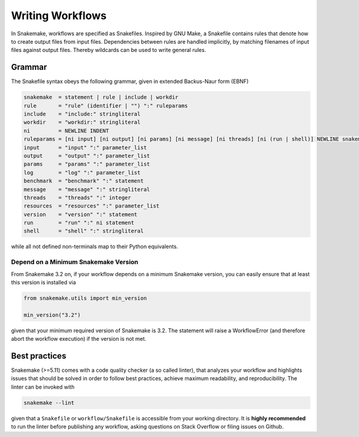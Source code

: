 .. _user_manual-writing_snakefiles:

=================
Writing Workflows
=================

In Snakemake, workflows are specified as Snakefiles.
Inspired by GNU Make, a Snakefile contains rules that denote how to create output files from input files.
Dependencies between rules are handled implicitly, by matching filenames of input files against output files.
Thereby wildcards can be used to write general rules.

.. _snakefiles-grammar:

-------
Grammar
-------

The Snakefile syntax obeys the following grammar, given in extended Backus-Naur form (EBNF)

.. code-block:: text

    snakemake  = statement | rule | include | workdir
    rule       = "rule" (identifier | "") ":" ruleparams
    include    = "include:" stringliteral
    workdir    = "workdir:" stringliteral
    ni         = NEWLINE INDENT
    ruleparams = [ni input] [ni output] [ni params] [ni message] [ni threads] [ni (run | shell)] NEWLINE snakemake
    input      = "input" ":" parameter_list
    output     = "output" ":" parameter_list
    params     = "params" ":" parameter_list
    log        = "log" ":" parameter_list
    benchmark  = "benchmark" ":" statement
    message    = "message" ":" stringliteral
    threads    = "threads" ":" integer
    resources  = "resources" ":" parameter_list
    version    = "version" ":" statement
    run        = "run" ":" ni statement
    shell      = "shell" ":" stringliteral

while all not defined non-terminals map to their Python equivalents.

.. _snakefiles-depend_version:

Depend on a Minimum Snakemake Version
-------------------------------------

From Snakemake 3.2 on, if your workflow depends on a minimum Snakemake version, you can easily ensure that at least this version is installed via

.. code-block:: python

    from snakemake.utils import min_version

    min_version("3.2")

given that your minimum required version of Snakemake is 3.2. The statement will raise a WorkflowError (and therefore abort the workflow execution) if the version is not met.


.. _snakefiles-best_practices:

--------------
Best practices
--------------

Snakemake (>=5.11) comes with a code quality checker (a so called linter), that analyzes your workflow and highlights issues that should be solved in order to follow best practices, achieve maximum readability, and reproducibility.
The linter can be invoked with 

.. code-block:: bash

    snakemake --lint

given that a ``Snakefile`` or ``workflow/Snakefile`` is accessible from your working directory.
It is **highly recommended** to run the linter before publishing any workflow, asking questions on Stack Overflow or filing issues on Github.